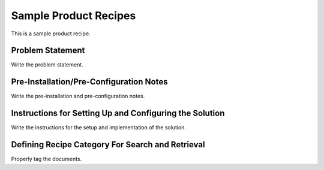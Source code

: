 Sample Product Recipes
=======================

This is a sample product recipe.

Problem Statement
-----------------

Write the problem statement.

Pre-Installation/Pre-Configuration Notes
----------------------------------------

Write the pre-installation and pre-configuration notes.

Instructions for Setting Up and Configuring the Solution
-----------------------------------------------

Write the instructions for the setup and implementation of the solution.

Defining Recipe Category For Search and Retrieval
--------------------------------------------------

Properly tag the documents.
